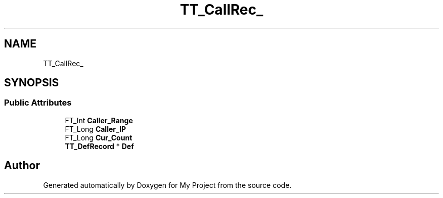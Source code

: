 .TH "TT_CallRec_" 3 "Wed Feb 1 2023" "Version Version 0.0" "My Project" \" -*- nroff -*-
.ad l
.nh
.SH NAME
TT_CallRec_
.SH SYNOPSIS
.br
.PP
.SS "Public Attributes"

.in +1c
.ti -1c
.RI "FT_Int \fBCaller_Range\fP"
.br
.ti -1c
.RI "FT_Long \fBCaller_IP\fP"
.br
.ti -1c
.RI "FT_Long \fBCur_Count\fP"
.br
.ti -1c
.RI "\fBTT_DefRecord\fP * \fBDef\fP"
.br
.in -1c

.SH "Author"
.PP 
Generated automatically by Doxygen for My Project from the source code\&.
